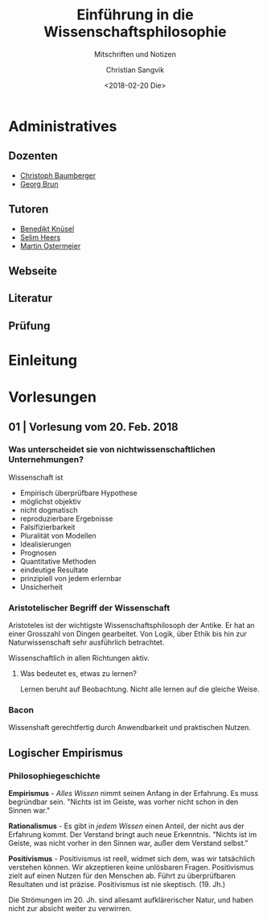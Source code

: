 #+TITLE: Einführung in die Wissenschaftsphilosophie
#+SUBTITLE: Mitschriften und Notizen
#+AUTHOR: Christian Sangvik
#+EMAIL: christian.sangvik@gmx.ch
#+DATE: <2018-02-20 Die>

* Administratives

** Dozenten

   - [[mailto:christoph.baumberger@usys.ethz.ch][Christoph Baumberger]]
   - [[mailto:georg.brun@usys.ethz.ch][Georg Brun]]

** Tutoren

   - [[mailto:benedikt.knueses@usys.ethz.ch][Benedikt Knüsel]]
   - [[mailto:heerss@student.ethz.ch][Selim Heers]]
   - [[mailto:martin.ostermeier@usys.ethz.ch][Martin Ostermeier]]

** Webseite

** Literatur

** Prüfung

* Einleitung

* Vorlesungen

** 01 | Vorlesung vom 20. Feb. 2018

*** Was unterscheidet sie von nichtwissenschaftlichen Unternehmungen?

    Wissenschaft ist

    - Empirisch überprüfbare Hypothese
    - möglichst objektiv
    - nicht dogmatisch
    - reproduzierbare Ergebnisse
    - Falsifizierbarkeit
    - Pluralität von Modellen
    - Idealisierungen
    - Prognosen
    - Quantitative Methoden
    - eindeutige Resultate
    - prinzipiell von jedem erlernbar
    - Unsicherheit

*** Aristotelischer Begriff der Wissenschaft

    Aristoteles ist der wichtigste Wissenschaftsphilosoph der Antike. Er hat an
    einer Grosszahl von Dingen gearbeitet. Von Logik, über Ethik bis hin zur
    Naturwissenschaft sehr ausführlich betrachtet.

    Wissenschaftlich in allen Richtungen aktiv.

**** Was bedeutet es, etwas zu lernen?

     Lernen beruht auf Beobachtung. Nicht alle lernen auf die gleiche Weise.

*** Bacon

    Wissenshaft gerechtfertig durch Anwendbarkeit und praktischen Nutzen.

** Logischer Empirismus

*** Philosophiegeschichte

    *Empirismus* - /Alles Wissen/ nimmt seinen Anfang in der Erfahrung. Es muss
    begründbar sein. "Nichts ist im Geiste, was vorher nicht schon in den Sinnen
    war."
    #+BEGIN_LaTeX
    \vspace{.3cm}
    #+END_LaTeX

    #+BEGIN_LaTeX
    \noindent{}
    #+END_LaTeX
    *Rationalismus* - Es gibt in /jedem Wissen/ einen Anteil, der nicht aus der
    Erfahrung kommt. Der Verstand bringt auch neue Erkenntnis. "Nichts ist im
    Geiste, was nicht vorher in den Sinnen war, außer dem Verstand selbst."
    #+BEGIN_LaTeX
    \vspace{.3cm}
    #+END_LaTeX

    #+BEGIN_LaTeX
    \noindent{}
    #+END_LaTeX
    *Positivismus* - Positivismus ist reell, widmet sich dem, was wir
     tatsächlich verstehen können. Wir akzeptieren keine unlösbaren
     Fragen. Positivismus zielt auf einen Nutzen für den Menschen ab. Führt zu
     überprüfbaren Resultaten und ist präzise. Positivismus ist nie
     skeptisch. (19. Jh.)
    #+BEGIN_LaTeX
    \vspace{.3cm}
    #+END_LaTeX

    Die Strömungen im 20. Jh. sind allesamt aufklärerischer Natur, und haben
    nicht zur absicht weiter zu verwirren.
